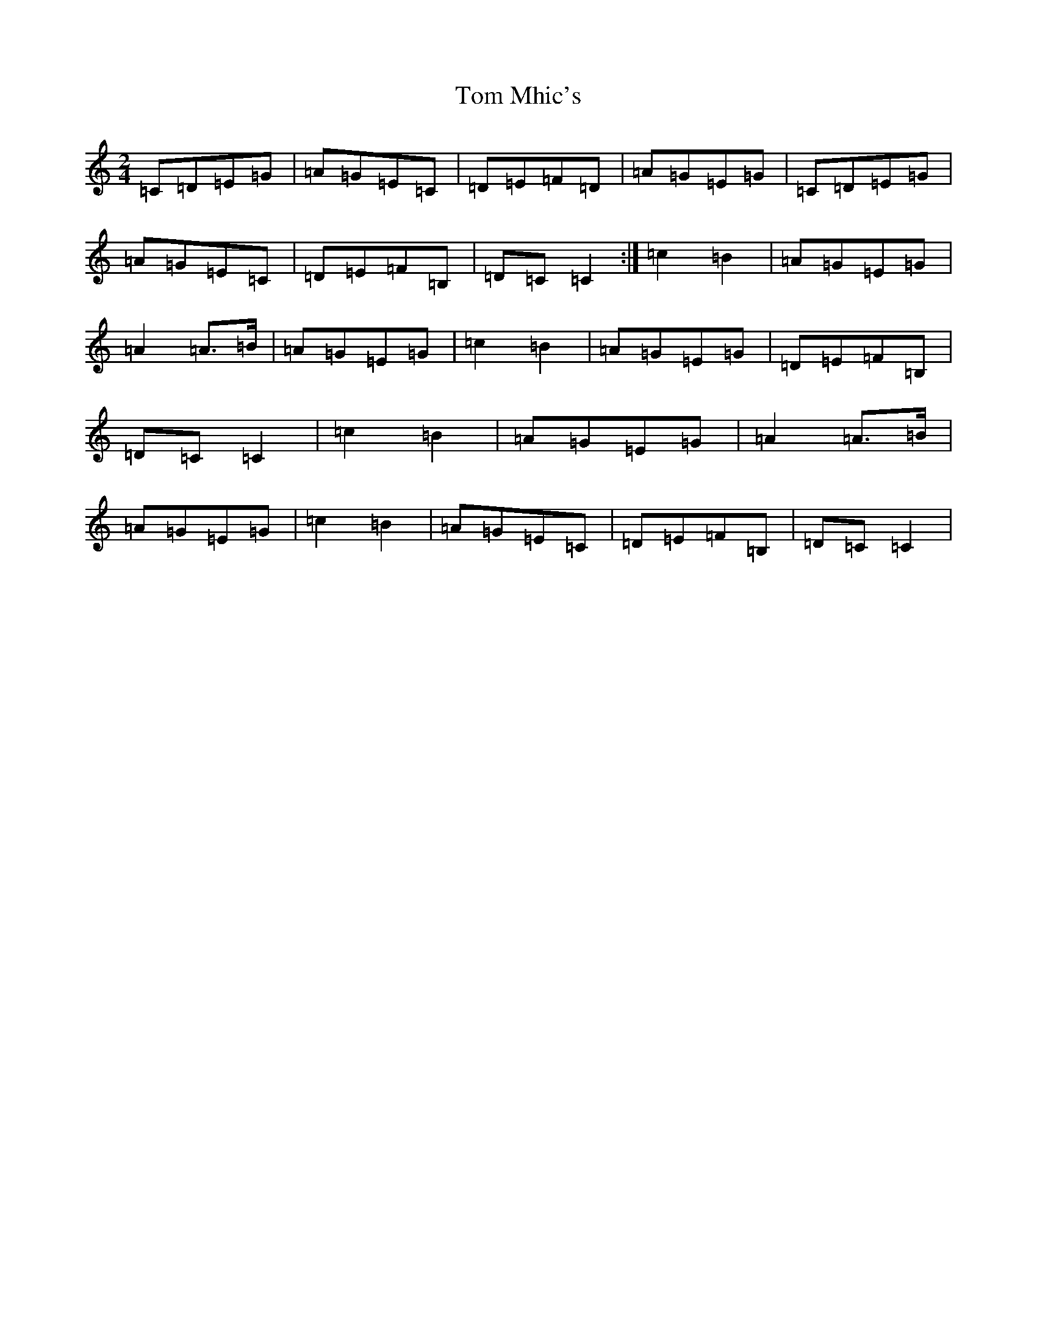 X: 21234
T: Tom Mhic's
S: https://thesession.org/tunes/7686#setting11602
R: polka
M:2/4
L:1/8
K: C Major
=C=D=E=G|=A=G=E=C|=D=E=F=D|=A=G=E=G|=C=D=E=G|=A=G=E=C|=D=E=F=B,|=D=C=C2:|=c2=B2|=A=G=E=G|=A2=A>=B|=A=G=E=G|=c2=B2|=A=G=E=G|=D=E=F=B,|=D=C=C2|=c2=B2|=A=G=E=G|=A2=A>=B|=A=G=E=G|=c2=B2|=A=G=E=C|=D=E=F=B,|=D=C=C2|